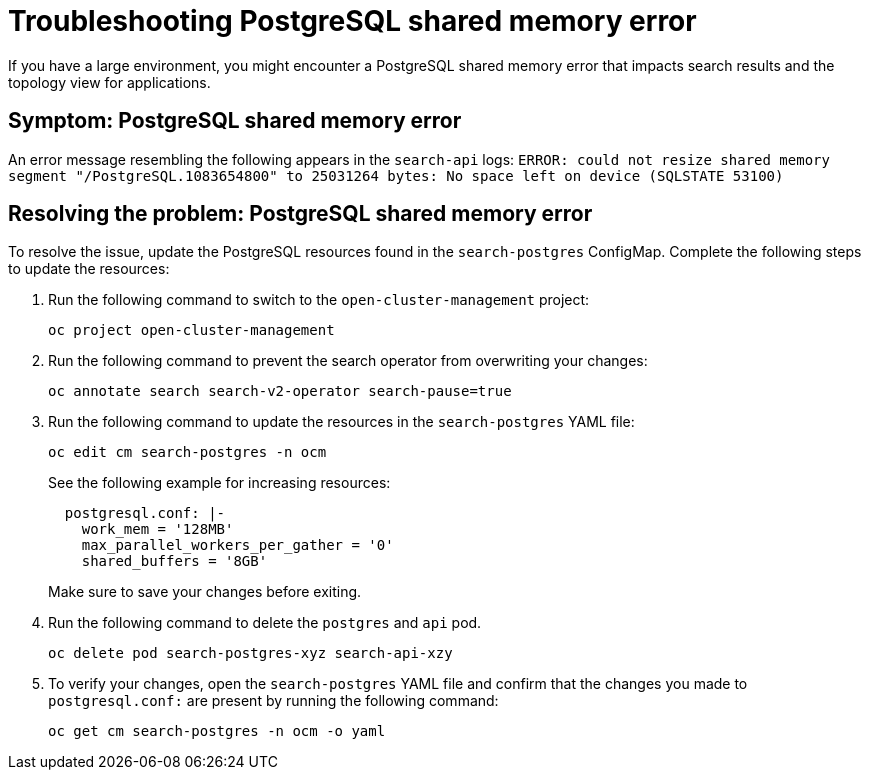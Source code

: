 [#troubleshooting-shared-memory]
= Troubleshooting PostgreSQL shared memory error

If you have a large environment, you might encounter a PostgreSQL shared memory error that impacts search results and the topology view for applications.
 
[#symptom-shared-memory]
== Symptom: PostgreSQL shared memory error

An error message resembling the following appears in the `search-api` logs: `ERROR: could not resize shared memory segment "/PostgreSQL.1083654800" to 25031264 bytes: No space left on device (SQLSTATE 53100)`

[#resolving-shared-memory]
== Resolving the problem: PostgreSQL shared memory error

To resolve the issue, update the PostgreSQL resources found in the `search-postgres` ConfigMap. Complete the following steps to update the resources:

. Run the following command to switch to the `open-cluster-management` project:
+
----
oc project open-cluster-management
----

. Run the following command to prevent the search operator from overwriting your changes:
+
----
oc annotate search search-v2-operator search-pause=true
----

. Run the following command to update the resources in the `search-postgres` YAML file:
+
----
oc edit cm search-postgres -n ocm
----
+
See the following example for increasing resources:
+
[source,yaml]
----
  postgresql.conf: |-
    work_mem = '128MB'
    max_parallel_workers_per_gather = '0'
    shared_buffers = '8GB'
----
+
Make sure to save your changes before exiting.

. Run the following command to delete the `postgres` and `api` pod.
+
----
oc delete pod search-postgres-xyz search-api-xzy
----

. To verify your changes, open the `search-postgres` YAML file and confirm that the changes you made to `postgresql.conf:` are present by running the following command:
+
----
oc get cm search-postgres -n ocm -o yaml
----
